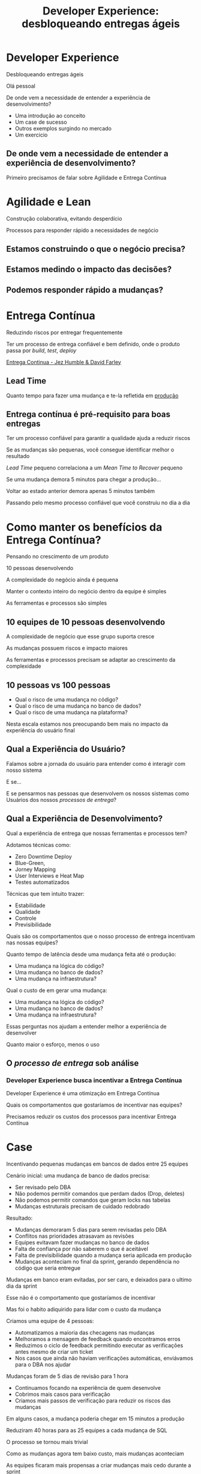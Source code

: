 #+Title: Developer Experience: desbloqueando entregas ágeis
#+OPTIONS:   num:nil toc:nil reveal_overview:t reveal_title_slide:nil reveal_history:t
#+REVEAL_THEME: base16
#+REVEAL_TRANS: slide
#+REVEAL_MAX_SCALE: 1.8
#+REVEAL_EXTRA_CSS: extra.css

* Developer Experience

  Desbloqueando entregas ágeis

  #+reveal: split
  Olá pessoal

  #+reveal: split
  De onde vem a necessidade de entender a experiência de desenvolvimento?

  #+reveal: split
  - Uma introdução ao conceito
  - Um case de sucesso
  - Outros exemplos surgindo no mercado
  - Um exercicio

** De onde vem a necessidade de entender a experiência de desenvolvimento?
   #+reveal: split
   Primeiro precisamos de falar sobre Agilidade e Entrega Contínua

* Agilidade e Lean
  Construção colaborativa, evitando desperdício

  #+reveal: split
  Processos para responder rápido a necessidades de negócio

** Estamos construindo o que o negócio precisa?
** Estamos medindo o impacto das decisões?
** Podemos responder rápido a mudanças?

* Entrega Contínua
  Reduzindo riscos por entregar frequentemente

  #+reveal: split
  Ter um processo de entrega confiável e bem definido, onde o produto passa por /build/, /test/, /deploy/

  #+reveal: split

  [[http://loja.grupoa.com.br/livros/engenharia-de-software-e-metodos-ageis/entrega-continua/9788582601037][Entrega Continua - Jez Humble & David Farley]]
  #+REVEAL_HTML:  <img style="height: 10%; border: none; box-shadow: none;" src="entrega_continua.jpg" />

** Lead Time

   Quanto tempo para fazer uma mudança e te-la refletida em _produção_

** Entrega contínua é pré-requisito para boas entregas

   #+reveal: split
   Ter um processo confiável para garantir a qualidade ajuda a reduzir riscos

   #+reveal: split
   Se as mudanças são pequenas, você consegue identificar melhor o resultado

   #+reveal: split
   /Lead Time/ pequeno correlaciona a um /Mean Time to Recover/ pequeno

   #+reveal: split
   Se uma mudança demora 5 minutos para chegar a produção...

   #+reveal: split
   Voltar ao estado anterior demora apenas 5 minutos também

   #+reveal: split
   Passando pelo mesmo processo confiável que você construiu no dia a dia

* Como manter os benefícios da Entrega Contínua?

  #+reveal: split
  Pensando no crescimento de um produto

  #+reveal: split
  10 pessoas desenvolvendo

  #+reveal: split
  A complexidade do negócio ainda é pequena

  #+reveal: split
  Manter o contexto inteiro do negócio dentro da equipe é simples

  #+reveal: split
  As ferramentas e processos são simples

** 10 equipes de 10 pessoas desenvolvendo

   #+reveal: split
   A complexidade de negócio que esse grupo suporta cresce

   #+reveal: split
   As mudanças possuem riscos e impacto maiores

   #+reveal: split
   As ferramentas e processos precisam se adaptar ao crescimento da complexidade

** 10 pessoas vs 100 pessoas

   - Qual o risco de uma mudança no código?
   - Qual o risco de uma mudança no banco de dados?
   - Qual o risco de uma mudança na plataforma?

   #+reveal: split
   Nesta escala estamos nos preocupando bem mais no impacto da experiência do usuário final

** Qual a Experiência do Usuário?

   #+reveal: split
   Falamos sobre a jornada do usuário para entender como é interagir com nosso sistema

   #+reveal: split
   E se...

   #+reveal: split
   E se pensarmos nas pessoas que desenvolvem os nossos sistemas como Usuários dos nossos /processos de entrega/?

** Qual a Experiência de Desenvolvimento?

   #+reveal: split
   Qual a experiência de entrega que nossas ferramentas e processos tem?

   #+reveal: split
   Adotamos técnicas como:

   - Zero Downtime Deploy
   - Blue-Green,
   - Jorney Mapping
   - User Interviews e Heat Map
   - Testes automatizados

   #+reveal: split
   Técnicas que tem intuito trazer:

   - Estabilidade
   - Qualidade
   - Controle
   - Previsibilidade

   #+reveal: split
   Quais são os comportamentos que o nosso processo de entrega incentivam nas nossas equipes?

   #+reveal: split
   Quanto tempo de latência desde uma mudança feita até o produção:

   - Uma mudança na lógica do código?
   - Uma mudança no banco de dados?
   - Uma mudança na infraestrutura?

   #+reveal: split
   Qual o custo de em gerar uma mudança:

   - Uma mudança na lógica do código?
   - Uma mudança no banco de dados?
   - Uma mudança na infraestrutura?

   #+reveal: split
   Essas perguntas nos ajudam a entender melhor a experiência de desenvolver

   #+reveal: split
   Quanto maior o esforço, menos o uso

** O /processo de entrega/ sob análise

*** Developer Experience busca incentivar a Entrega Contínua

    #+reveal: split
    Developer Experience é uma otimização em Entrega Contínua

    #+reveal: split
    Quais os comportamentos que gostaríamos de incentivar nas equipes?

    #+reveal: split
    Precisamos reduzir os custos dos processos para incentivar Entrega Contínua

* Case
  Incentivando pequenas mudanças em bancos de dados entre 25 equipes

  #+reveal: split
  Cenário inicial: uma mudança de banco de dados precisa:

  #+attr_reveal: :frag (t t t t)
  - Ser revisado pelo DBA
  - Não podemos permitir comandos que perdam dados (Drop, deletes)
  - Não podemos permitir comandos que geram locks nas tabelas
  - Mudanças estruturais precisam de cuidado redobrado

  #+reveal: split
  Resultado:

  #+attr_reveal: :frag (t t t t t)
  - Mudanças demoraram 5 dias para serem revisadas pelo DBA
  - Conflitos nas prioridades atrasavam as revisões
  - Equipes evitavam fazer mudanças no banco de dados
  - Falta de confiança por não saberem o que é aceitável
  - Falta de previsibilidade quando a mudança seria aplicada em produção
  - Mudanças aconteciam no final da sprint, gerando dependência no código que seria entregue

  #+reveal: split
  Mudanças em banco eram evitadas, por ser caro, e deixados para o ultimo dia da sprint

  #+reveal: split
  Esse não é o comportamento que gostaríamos de incentivar

  #+reveal: split
  Mas foi o habito adiquirido para lidar com o custo da mudança

  #+reveal: split
  Criamos uma equipe de 4 pessoas:

  #+attr_reveal: :frag (t t t t)
  - Automatizamos a maioria das checagens nas mudanças
  - Melhoramos a mensagem de feedback quando encontramos erros
  - Reduzimos o ciclo de feedback permitindo executar as verificações antes mesmo de criar um ticket
  - Nos casos que ainda não haviam verificações automáticas, enviávamos para o DBA nos ajudar

  #+reveal: split
  Mudanças foram de 5 dias de revisão para 1 hora

  #+attr_reveal: :frag (t t t)
  - Continuamos focando na experiência de quem desenvolve
  - Cobrimos mais casos para verificação
  - Criamos mais passos de verificação para reduzir os riscos das mudanças

  #+reveal: split
  Em alguns casos, a mudança poderia chegar em 15 minutos a produção

  #+reveal: split
  Reduziram 40 horas para as 25 equipes a cada mudança de SQL

  #+reveal: split
  O processo se tornou mais trivial

  #+reveal: split
  Como as mudanças agora tem baixo custo, mais mudanças aconteciam

  #+reveal: split
  As equipes ficaram mais propensas a criar mudanças mais cedo durante a sprint

  #+reveal: split
  E as mudanças eram menores

  #+reveal: split
  Mudanças menores carregam menos riscos

  #+reveal: split
  E buscamos reduzir riscos

** Developer Experience em outras empresas
*** Nubank: Engineering Productivity
    #+reveal: split
    Microserviços sendo desenvolvidos o tempo todo por diferentes equipes

    #+reveal: split
    Processo de entrega requer garantir que todos os serviços tenham uma boa integração

    #+reveal: split
    Mudanças de todos se enfileram para chegar em produção

    #+reveal: split
    Um squad dedicado a otimizar e reduzir a fricção do processo de entrega

    #+reveal: split
    - Buscam novas técnicas de teste para acelerar os passos de integração
    - Criam novas ferramentas para ajudar o desenvolvimento
    - Tornam processos que todas as equipes passam em algo trivial, sempre que possível

    #+reveal: split
    Estamos experimentando com squads de EngProd em escalas menores, dentro das equipes

    #+reveal: split
    Melhoria das experiências em comum entre as equipes ao desenvolver

*** Em outros lugares, com outros nomes
    #+reveal: split

    #+attr_reveal: :frag (t t t t)
    - ThoughtWorks sobre [[https://www.youtube.com/watch?v=2jGef7HiSns][Developer Experience como diferenciador]]
    - Heroku sobre [[https://www.heroku.com/dx][Developer Experience como oferta de mercado]]
    - Google sobre [[https://testing.googleblog.com/2016/03/from-qa-to-engineering-productivity.html][Engineering Productivity na qualidade dos sistemas]]
    - Netflix sobre [[https://www.atlassian.com/company/events/summit-us/watch-sessions/2017/code-deploy/continuously-integrating-distributed-code-at-netflix][Integracao Continua por membros da equipe de Developer Productivity]]

* Um exercicio para sua equipe

  Quanto tempo demora para uma pessoa chegar no projeto e mudar algo em produção?

** O ideal:
   No mesmo dia

   #+reveal: split
   - Escolha uma mudança de baixo risco
     - Uma mudança em um texto é um ótima primeira tarefa
   - Acompanhe a configuração do ferramental
   - Mostre o caminho para produção
   - Vejam a mudança em produção

** Para quem está chegando na equipe

   #+reveal: split
   É o melhor momento para ser apresentado a um processo que você usará todo os dias

   #+reveal: split
   As próximas mudanças aconteceram em um ambiente já configurado

   #+reveal: split
   No fim do dia você sente que já contribuiu no projeto


** Para quem está acompanhando

   #+reveal: split
   Você descobre onde falta ergonomia de uso no processo de entrega

   #+reveal: split
   Você descobre o que não esta documentado

   #+reveal: split
   E já começa com um bom onboarding

   #+reveal: split
   Uma boa experiência de desenvolvimento incentiva mudanças menores e mais frequentes, com riscos menores para o seu negócio

* Se você ainda não pratica Entrega Contínua

  - Faça um exercicio de [[https://www.infoq.com/br/articles/como-avaliar-sua-equipe-com-entrega-continua?utm_source=infoq&utm_campaign=user_page&utm_medium=link][avaliação de entrega continua]]
  - Crie um [[http://www.caroli.org/mapeamento-de-fluxo-de-valor/][Value Stream Map]]
  - Descubra qual seu /[[http://www.caroli.org/bar-de-uisque-wip-cycle-time-lead-time-batch-size/][Lead Time]]/
  - Adote mudanças no processo para torná-lo confiável e automatizável

  #+reveal: split
  Existem várias técnicas para aumentar a ergonomia de desenvolvimento...

  #+reveal: split
  Podemos conversar mais sobre esses assuntos pela conferência

  #+reveal: split
  Obrigado

  Bruno Tavares - [[https://twitter.com/bltavares][@bltavares]]
